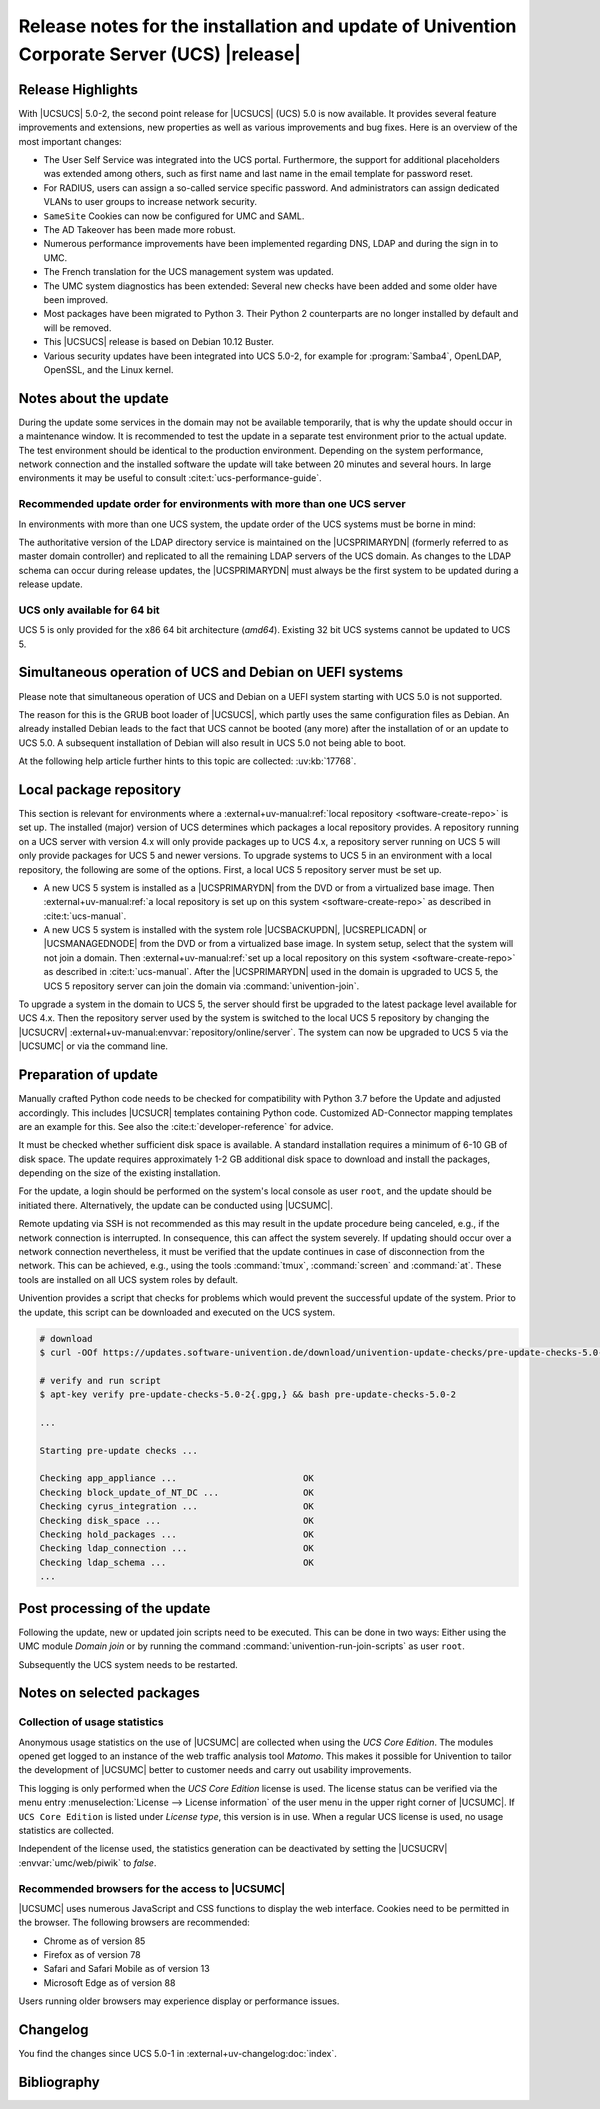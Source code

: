 ############################################################################################
Release notes for the installation and update of Univention Corporate Server (UCS) |release|
############################################################################################

.. _relnotes-highlights:

******************
Release Highlights
******************

With |UCSUCS| 5.0-2, the second point release for |UCSUCS| (UCS) 5.0 is now
available. It provides several feature improvements and extensions, new
properties as well as various improvements and bug fixes. Here is an overview of
the most important changes:

* The User Self Service was integrated into the UCS portal. Furthermore, the
  support for additional placeholders was extended among others, such as
  first name and last name in the email template for password reset.

* For RADIUS, users can assign a so-called service specific password. And
  administrators can assign dedicated VLANs to user groups to increase network
  security.

* ``SameSite`` Cookies can now be configured for UMC and SAML.

* The AD Takeover has been made more robust.

* Numerous performance improvements have been implemented regarding DNS, LDAP
  and during the sign in to UMC.

* The French translation for the UCS management system was updated.

* The UMC system diagnostics has been extended: Several new checks have been
  added and some older have been improved.

* Most packages have been migrated to Python 3. Their Python 2 counterparts are
  no longer installed by default and will be removed.

* This |UCSUCS| release is based on Debian 10.12 Buster.

* Various security updates have been integrated into UCS 5.0-2, for example for
  :program:`Samba4`, OpenLDAP, OpenSSL, and the Linux kernel.

.. _relnotes-update:

**********************
Notes about the update
**********************

During the update some services in the domain may not be available temporarily,
that is why the update should occur in a maintenance window. It is recommended
to test the update in a separate test environment prior to the actual update.
The test environment should be identical to the production environment.
Depending on the system performance, network connection and the installed
software the update will take between 20 minutes and several hours. In large
environments it may be useful to consult :cite:t:`ucs-performance-guide`.

.. _relnotes-order:

Recommended update order for environments with more than one UCS server
=======================================================================

In environments with more than one UCS system, the update order of the UCS
systems must be borne in mind:

The authoritative version of the LDAP directory service is maintained on the
|UCSPRIMARYDN| (formerly referred to as master domain controller) and replicated
to all the remaining LDAP servers of the UCS domain. As changes to the LDAP
schema can occur during release updates, the |UCSPRIMARYDN| must always be the
first system to be updated during a release update.

.. _relnotes-32bit:

UCS only available for 64 bit
=============================

UCS 5 is only provided for the x86 64 bit architecture (*amd64*). Existing 32
bit UCS systems cannot be updated to UCS 5.

.. _relnotes-bootloader:

********************************************************
Simultaneous operation of UCS and Debian on UEFI systems
********************************************************

Please note that simultaneous operation of UCS and Debian on a UEFI system
starting with UCS 5.0 is not supported.

The reason for this is the GRUB boot loader of |UCSUCS|, which partly uses the
same configuration files as Debian. An already installed Debian leads to the
fact that UCS cannot be booted (any more) after the installation of or an update
to UCS 5.0. A subsequent installation of Debian will also result in UCS 5.0 not
being able to boot.

At the following help article further hints to this topic are collected:
:uv:kb:`17768`.

.. _relnotes-localrepo:

************************
Local package repository
************************

This section is relevant for environments where a :external+uv-manual:ref:`local
repository <software-create-repo>` is set up. The installed (major) version of
UCS determines which packages a local repository provides. A repository running
on a UCS server with version 4.x will only provide packages up to UCS 4.x, a
repository server running on UCS 5 will only provide packages for UCS 5 and
newer versions. To upgrade systems to UCS 5 in an environment with a local
repository, the following are some of the options. First, a local UCS 5
repository server must be set up.

* A new UCS 5 system is installed as a |UCSPRIMARYDN| from the DVD or from a
  virtualized base image. Then :external+uv-manual:ref:`a local repository is
  set up on this system <software-create-repo>` as described in
  :cite:t:`ucs-manual`.

* A new UCS 5 system is installed with the system role |UCSBACKUPDN|,
  |UCSREPLICADN| or |UCSMANAGEDNODE| from the DVD or from a virtualized base
  image. In system setup, select that the system will not join a domain. Then
  :external+uv-manual:ref:`set up a local repository on this system
  <software-create-repo>` as described in :cite:t:`ucs-manual`. After the
  |UCSPRIMARYDN| used in the domain is upgraded to UCS 5, the UCS 5 repository
  server can join the domain via :command:`univention-join`.

To upgrade a system in the domain to UCS 5, the server should first be upgraded
to the latest package level available for UCS 4.x. Then the repository server
used by the system is switched to the local UCS 5 repository by changing the
|UCSUCRV| :external+uv-manual:envvar:`repository/online/server`. The system can
now be upgraded to UCS 5 via the |UCSUMC| or via the command line.

.. _relnotes-prepare:

*********************
Preparation of update
*********************

Manually crafted Python code needs to be checked for compatibility with Python
3.7 before the Update and adjusted accordingly. This includes |UCSUCR| templates
containing Python code. Customized AD-Connector mapping templates are an example
for this. See also the :cite:t:`developer-reference` for advice.

It must be checked whether sufficient disk space is available. A standard
installation requires a minimum of 6-10 GB of disk space. The update requires
approximately 1-2 GB additional disk space to download and install the packages,
depending on the size of the existing installation.

For the update, a login should be performed on the system's local console as
user ``root``, and the update should be initiated there. Alternatively, the
update can be conducted using |UCSUMC|.

Remote updating via SSH is not recommended as this may result in the update
procedure being canceled, e.g., if the network connection is interrupted. In
consequence, this can affect the system severely. If updating should occur over
a network connection nevertheless, it must be verified that the update continues
in case of disconnection from the network. This can be achieved, e.g., using the
tools :command:`tmux`, :command:`screen` and :command:`at`. These tools are
installed on all UCS system roles by default.

Univention provides a script that checks for problems which would prevent the
successful update of the system. Prior to the update, this script can be
downloaded and executed on the UCS system.

.. code-block:: console

   # download
   $ curl -OOf https://updates.software-univention.de/download/univention-update-checks/pre-update-checks-5.0-2{.gpg,}

   # verify and run script
   $ apt-key verify pre-update-checks-5.0-2{.gpg,} && bash pre-update-checks-5.0-2

   ...

   Starting pre-update checks ...

   Checking app_appliance ...                        OK
   Checking block_update_of_NT_DC ...                OK
   Checking cyrus_integration ...                    OK
   Checking disk_space ...                           OK
   Checking hold_packages ...                        OK
   Checking ldap_connection ...                      OK
   Checking ldap_schema ...                          OK
   ...


.. _relnotes-post:

*****************************
Post processing of the update
*****************************

Following the update, new or updated join scripts need to be executed. This can
be done in two ways: Either using the UMC module *Domain join* or by running the
command :command:`univention-run-join-scripts` as user ``root``.

Subsequently the UCS system needs to be restarted.

.. _relnotes-packages:

**************************
Notes on selected packages
**************************

.. _relnotes-usage:

Collection of usage statistics
==============================

Anonymous usage statistics on the use of |UCSUMC| are collected when using the
*UCS Core Edition*. The modules opened get logged to an instance of the web
traffic analysis tool *Matomo*. This makes it possible for Univention to tailor the
development of |UCSUMC| better to customer needs and carry out usability
improvements.

This logging is only performed when the *UCS Core Edition* license is used. The
license status can be verified via the menu entry :menuselection:`License -->
License information` of the user menu in the upper right corner of |UCSUMC|. If
``UCS Core Edition`` is listed under *License type*, this version is in use.
When a regular UCS license is used, no usage statistics are collected.

Independent of the license used, the statistics generation can be deactivated by
setting the |UCSUCRV| :envvar:`umc/web/piwik` to *false*.

.. _relnotes-browsers:

Recommended browsers for the access to |UCSUMC|
===============================================

|UCSUMC| uses numerous JavaScript and CSS functions to display the web
interface. Cookies need to be permitted in the browser. The following browsers
are recommended:

* Chrome as of version 85

* Firefox as of version 78

* Safari and Safari Mobile as of version 13

* Microsoft Edge as of version 88

Users running older browsers may experience display or performance issues.

.. _relnotes-changelog:

*********
Changelog
*********

You find the changes since UCS 5.0-1 in
:external+uv-changelog:doc:`index`.


.. _biblio:

************
Bibliography
************

.. bibliography::

